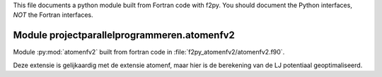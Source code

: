 This file documents a python module built from Fortran code with f2py.
You should document the Python interfaces, *NOT* the Fortran interfaces.

Module projectparallelprogrammeren.atomenfv2
*********************************************************************

Module :py:mod:`atomenfv2` built from fortran code in :file:`f2py_atomenfv2/atomenfv2.f90`.

Deze extensie is gelijkaardig met de extensie atomenf, maar hier is de berekening van de LJ potentiaal geoptimaliseerd.

.. function:: ljpot2atomen(afstand)
   :module: projectparallelprogrammeren.atomenf
   
   Deze functie berekent de Lennard Jones Potentiaal tussen twee atomen.

   :param afstand: De afstand tussen de twee atomen. (input)
   :param ljpot2atomen: De Lennard Jones potentiaal van twee atomen die op deze afstand van elkaar liggen. (output)
   
.. function:: ljpotalleatomen(lijstCoordinaten,aantal)
   :module: projectparallelprogrammeren.atomenf
   
   Deze functie berekent de Lennard Jones potentialen van alle atomen.
   
   :param lijstCoordinaten: De lijst met de coordinaten van alle atomen. (input)
   :param aantal: Het aantal atomen in de simulatie. (input)
   :param ljpotalleatomen: De som van alle Lennard Jones potentialen. (output)

